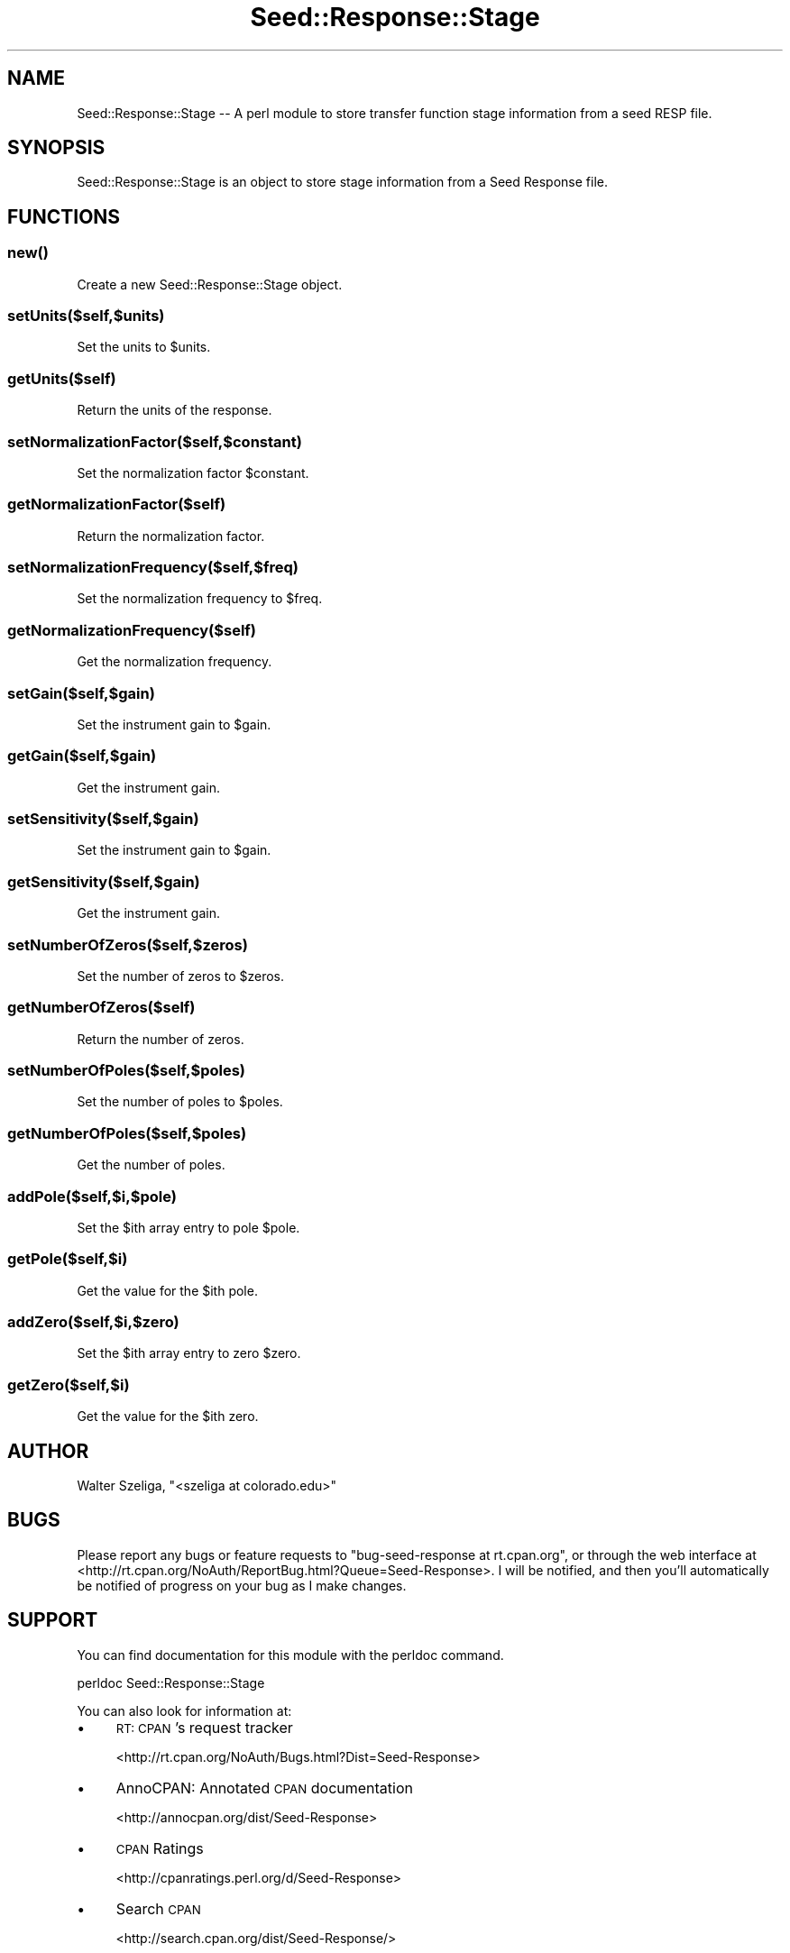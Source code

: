 .\" Automatically generated by Pod::Man 4.09 (Pod::Simple 3.35)
.\"
.\" Standard preamble:
.\" ========================================================================
.de Sp \" Vertical space (when we can't use .PP)
.if t .sp .5v
.if n .sp
..
.de Vb \" Begin verbatim text
.ft CW
.nf
.ne \\$1
..
.de Ve \" End verbatim text
.ft R
.fi
..
.\" Set up some character translations and predefined strings.  \*(-- will
.\" give an unbreakable dash, \*(PI will give pi, \*(L" will give a left
.\" double quote, and \*(R" will give a right double quote.  \*(C+ will
.\" give a nicer C++.  Capital omega is used to do unbreakable dashes and
.\" therefore won't be available.  \*(C` and \*(C' expand to `' in nroff,
.\" nothing in troff, for use with C<>.
.tr \(*W-
.ds C+ C\v'-.1v'\h'-1p'\s-2+\h'-1p'+\s0\v'.1v'\h'-1p'
.ie n \{\
.    ds -- \(*W-
.    ds PI pi
.    if (\n(.H=4u)&(1m=24u) .ds -- \(*W\h'-12u'\(*W\h'-12u'-\" diablo 10 pitch
.    if (\n(.H=4u)&(1m=20u) .ds -- \(*W\h'-12u'\(*W\h'-8u'-\"  diablo 12 pitch
.    ds L" ""
.    ds R" ""
.    ds C` ""
.    ds C' ""
'br\}
.el\{\
.    ds -- \|\(em\|
.    ds PI \(*p
.    ds L" ``
.    ds R" ''
.    ds C`
.    ds C'
'br\}
.\"
.\" Escape single quotes in literal strings from groff's Unicode transform.
.ie \n(.g .ds Aq \(aq
.el       .ds Aq '
.\"
.\" If the F register is >0, we'll generate index entries on stderr for
.\" titles (.TH), headers (.SH), subsections (.SS), items (.Ip), and index
.\" entries marked with X<> in POD.  Of course, you'll have to process the
.\" output yourself in some meaningful fashion.
.\"
.\" Avoid warning from groff about undefined register 'F'.
.de IX
..
.if !\nF .nr F 0
.if \nF>0 \{\
.    de IX
.    tm Index:\\$1\t\\n%\t"\\$2"
..
.    if !\nF==2 \{\
.        nr % 0
.        nr F 2
.    \}
.\}
.\" ========================================================================
.\"
.IX Title "Seed::Response::Stage 3pm"
.TH Seed::Response::Stage 3pm "2019-01-22" "perl v5.26.2" "User Contributed Perl Documentation"
.\" For nroff, turn off justification.  Always turn off hyphenation; it makes
.\" way too many mistakes in technical documents.
.if n .ad l
.nh
.SH "NAME"
Seed::Response::Stage \-\- A perl module to store transfer function stage information from a seed RESP file.
.SH "SYNOPSIS"
.IX Header "SYNOPSIS"
Seed::Response::Stage is an object to store stage information
from a Seed Response file.
.SH "FUNCTIONS"
.IX Header "FUNCTIONS"
.SS "\fInew()\fP"
.IX Subsection "new()"
Create a new Seed::Response::Stage object.
.SS "setUnits($self,$units)"
.IX Subsection "setUnits($self,$units)"
Set the units to \f(CW$units\fR.
.SS "getUnits($self)"
.IX Subsection "getUnits($self)"
Return the units of the response.
.SS "setNormalizationFactor($self,$constant)"
.IX Subsection "setNormalizationFactor($self,$constant)"
Set the normalization factor \f(CW$constant\fR.
.SS "getNormalizationFactor($self)"
.IX Subsection "getNormalizationFactor($self)"
Return the normalization factor.
.SS "setNormalizationFrequency($self,$freq)"
.IX Subsection "setNormalizationFrequency($self,$freq)"
Set the normalization frequency to \f(CW$freq\fR.
.SS "getNormalizationFrequency($self)"
.IX Subsection "getNormalizationFrequency($self)"
Get the normalization frequency.
.SS "setGain($self,$gain)"
.IX Subsection "setGain($self,$gain)"
Set the instrument gain to \f(CW$gain\fR.
.SS "getGain($self,$gain)"
.IX Subsection "getGain($self,$gain)"
Get the instrument gain.
.SS "setSensitivity($self,$gain)"
.IX Subsection "setSensitivity($self,$gain)"
Set the instrument gain to \f(CW$gain\fR.
.SS "getSensitivity($self,$gain)"
.IX Subsection "getSensitivity($self,$gain)"
Get the instrument gain.
.SS "setNumberOfZeros($self,$zeros)"
.IX Subsection "setNumberOfZeros($self,$zeros)"
Set the number of zeros to \f(CW$zeros\fR.
.SS "getNumberOfZeros($self)"
.IX Subsection "getNumberOfZeros($self)"
Return the number of zeros.
.SS "setNumberOfPoles($self,$poles)"
.IX Subsection "setNumberOfPoles($self,$poles)"
Set the number of poles to \f(CW$poles\fR.
.SS "getNumberOfPoles($self,$poles)"
.IX Subsection "getNumberOfPoles($self,$poles)"
Get the number of poles.
.SS "addPole($self,$i,$pole)"
.IX Subsection "addPole($self,$i,$pole)"
Set the \f(CW$i\fRth array entry to pole \f(CW$pole\fR.
.SS "getPole($self,$i)"
.IX Subsection "getPole($self,$i)"
Get the value for the \f(CW$i\fRth pole.
.SS "addZero($self,$i,$zero)"
.IX Subsection "addZero($self,$i,$zero)"
Set the \f(CW$i\fRth array entry to zero \f(CW$zero\fR.
.SS "getZero($self,$i)"
.IX Subsection "getZero($self,$i)"
Get the value for the \f(CW$i\fRth zero.
.SH "AUTHOR"
.IX Header "AUTHOR"
Walter Szeliga, \f(CW\*(C`<szeliga at colorado.edu>\*(C'\fR
.SH "BUGS"
.IX Header "BUGS"
Please report any bugs or feature requests to \f(CW\*(C`bug\-seed\-response at rt.cpan.org\*(C'\fR, or through
the web interface at <http://rt.cpan.org/NoAuth/ReportBug.html?Queue=Seed\-Response>.  I will be notified, and then you'll
automatically be notified of progress on your bug as I make changes.
.SH "SUPPORT"
.IX Header "SUPPORT"
You can find documentation for this module with the perldoc command.
.PP
.Vb 1
\&    perldoc Seed::Response::Stage
.Ve
.PP
You can also look for information at:
.IP "\(bu" 4
\&\s-1RT: CPAN\s0's request tracker
.Sp
<http://rt.cpan.org/NoAuth/Bugs.html?Dist=Seed\-Response>
.IP "\(bu" 4
AnnoCPAN: Annotated \s-1CPAN\s0 documentation
.Sp
<http://annocpan.org/dist/Seed\-Response>
.IP "\(bu" 4
\&\s-1CPAN\s0 Ratings
.Sp
<http://cpanratings.perl.org/d/Seed\-Response>
.IP "\(bu" 4
Search \s-1CPAN\s0
.Sp
<http://search.cpan.org/dist/Seed\-Response/>
.SH "ACKNOWLEDGEMENTS"
.IX Header "ACKNOWLEDGEMENTS"
.SH "COPYRIGHT & LICENSE"
.IX Header "COPYRIGHT & LICENSE"
Copyright 2009 Walter Szeliga, all rights reserved.
.PP
This program is free software; you can redistribute it and/or modify it
under the same terms as Perl itself.

